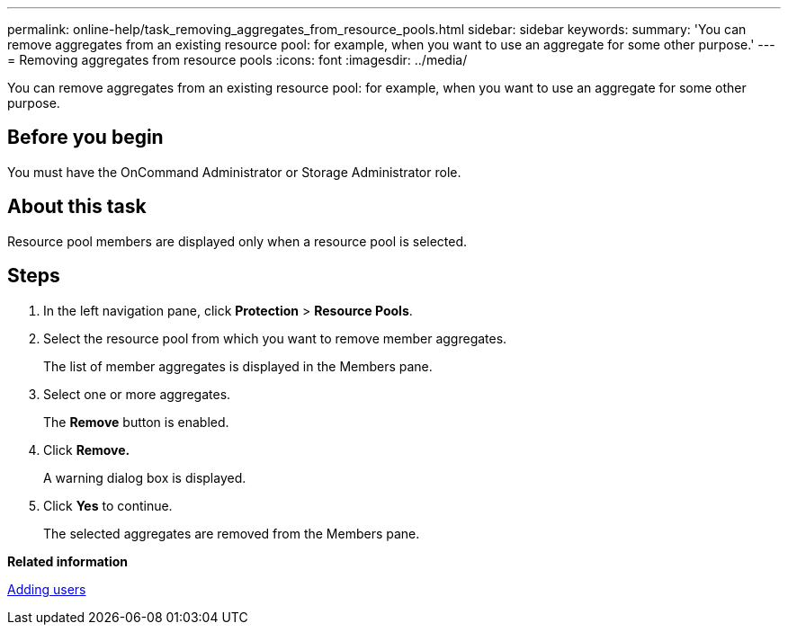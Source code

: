---
permalink: online-help/task_removing_aggregates_from_resource_pools.html
sidebar: sidebar
keywords: 
summary: 'You can remove aggregates from an existing resource pool: for example, when you want to use an aggregate for some other purpose.'
---
= Removing aggregates from resource pools
:icons: font
:imagesdir: ../media/

[.lead]
You can remove aggregates from an existing resource pool: for example, when you want to use an aggregate for some other purpose.

== Before you begin

You must have the OnCommand Administrator or Storage Administrator role.

== About this task

Resource pool members are displayed only when a resource pool is selected.

== Steps

. In the left navigation pane, click *Protection* > *Resource Pools*.
. Select the resource pool from which you want to remove member aggregates.
+
The list of member aggregates is displayed in the Members pane.

. Select one or more aggregates.
+
The *Remove* button is enabled.

. Click *Remove.*
+
A warning dialog box is displayed.

. Click *Yes* to continue.
+
The selected aggregates are removed from the Members pane.

*Related information*

xref:task_adding_users.adoc[Adding users]
